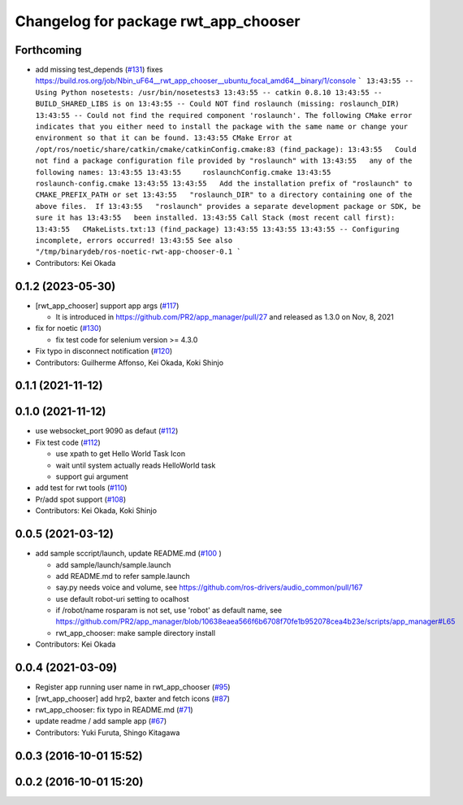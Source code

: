 ^^^^^^^^^^^^^^^^^^^^^^^^^^^^^^^^^^^^^
Changelog for package rwt_app_chooser
^^^^^^^^^^^^^^^^^^^^^^^^^^^^^^^^^^^^^

Forthcoming
-----------
* add missing test_depends (`#131 <https://github.com/tork-a/visualization_rwt//issues/131>`_)
  fixes https://build.ros.org/job/Nbin_uF64__rwt_app_chooser__ubuntu_focal_amd64__binary/1/console
  ```
  13:43:55 -- Using Python nosetests: /usr/bin/nosetests3
  13:43:55 -- catkin 0.8.10
  13:43:55 -- BUILD_SHARED_LIBS is on
  13:43:55 -- Could NOT find roslaunch (missing: roslaunch_DIR)
  13:43:55 -- Could not find the required component 'roslaunch'. The following CMake error indicates that you either need to install the package with the same name or change your environment so that it can be found.
  13:43:55 CMake Error at /opt/ros/noetic/share/catkin/cmake/catkinConfig.cmake:83 (find_package):
  13:43:55   Could not find a package configuration file provided by "roslaunch" with
  13:43:55   any of the following names:
  13:43:55
  13:43:55     roslaunchConfig.cmake
  13:43:55     roslaunch-config.cmake
  13:43:55
  13:43:55   Add the installation prefix of "roslaunch" to CMAKE_PREFIX_PATH or set
  13:43:55   "roslaunch_DIR" to a directory containing one of the above files.  If
  13:43:55   "roslaunch" provides a separate development package or SDK, be sure it has
  13:43:55   been installed.
  13:43:55 Call Stack (most recent call first):
  13:43:55   CMakeLists.txt:13 (find_package)
  13:43:55
  13:43:55
  13:43:55 -- Configuring incomplete, errors occurred!
  13:43:55 See also "/tmp/binarydeb/ros-noetic-rwt-app-chooser-0.1
  ```
* Contributors: Kei Okada

0.1.2 (2023-05-30)
------------------
* [rwt_app_chooser] support app args (`#117 <https://github.com/tork-a/visualization_rwt//issues/117>`_)

  * It is introduced in https://github.com/PR2/app_manager/pull/27 and released as 1.3.0 on Nov, 8, 2021

* fix for noetic (`#130 <https://github.com/tork-a/visualization_rwt//issues/130>`_)

  * fix test code for selenium version >= 4.3.0

* Fix typo in disconnect notification (`#120 <https://github.com/tork-a/visualization_rwt//issues/120>`_)

* Contributors: Guilherme Affonso, Kei Okada, Koki Shinjo

0.1.1 (2021-11-12)
------------------

0.1.0 (2021-11-12)
------------------
* use websocket_port 9090 as defaut (`#112 <https://github.com/tork-a/visualization_rwt/issues/112>`_)
* Fix test code  (`#112 <https://github.com/tork-a/visualization_rwt/issues/112>`_)

  * use xpath to get Hello World Task Icon
  * wait until system actually reads HelloWorld task
  * support gui argument

* add test for rwt tools (`#110 <https://github.com/tork-a/visualization_rwt/issues/110>`_)
* Pr/add spot support (`#108 <https://github.com/tork-a/visualization_rwt/issues/108>`_)
* Contributors: Kei Okada, Koki Shinjo

0.0.5 (2021-03-12)
------------------
* add sample sccript/launch, update README.md (`#100 <https://github.com/tork-a/visualization_rwt/issues/100>`_ )

  * add sample/launch/sample.launch
  * add README.md to refer sample.launch
  * say.py needs voice and volume, see https://github.com/ros-drivers/audio_common/pull/167
  * use default robot-uri setting to ocalhost
  * if /robot/name rosparam is not set, use 'robot' as default name, see https://github.com/PR2/app_manager/blob/10638eaea566f6b6708f70fe1b952078cea4b23e/scripts/app_manager#L65
  * rwt_app_chooser: make sample directory install

* Contributors: Kei Okada

0.0.4 (2021-03-09)
------------------
* Register app running user name in rwt_app_chooser (`#95 <https://github.com/tork-a/visualization_rwt//issues/95>`_)
* [rwt_app_chooser] add hrp2, baxter and fetch icons (`#87 <https://github.com/tork-a/visualization_rwt//issues/87>`_)
* rwt_app_chooser: fix typo in README.md (`#71 <https://github.com/tork-a/visualization_rwt//issues/71>`_)
* update readme / add sample app (`#67 <https://github.com/tork-a/visualization_rwt//issues/67>`_)
* Contributors: Yuki Furuta, Shingo Kitagawa

0.0.3 (2016-10-01 15:52)
------------------------

0.0.2 (2016-10-01 15:20)
------------------------
